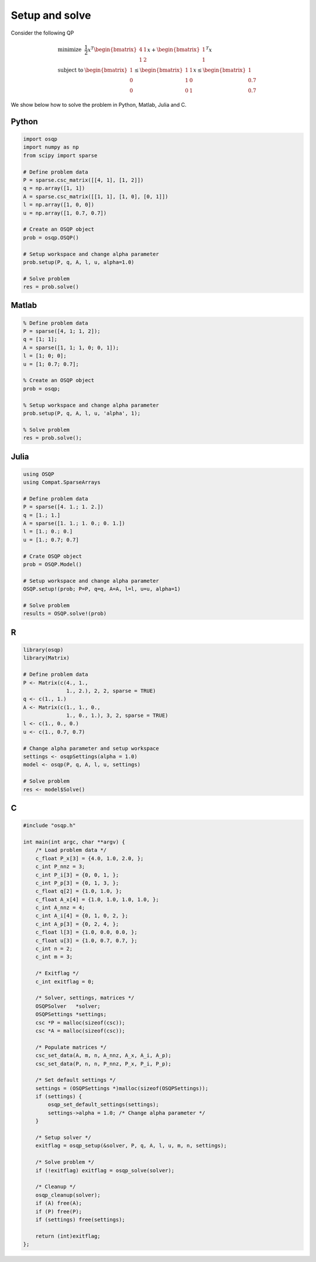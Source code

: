 Setup and solve
===============


Consider the following QP


.. math::
  \begin{array}{ll}
    \mbox{minimize} & \frac{1}{2} x^T \begin{bmatrix}4 & 1\\ 1 & 2 \end{bmatrix} x + \begin{bmatrix}1 \\ 1\end{bmatrix}^T x \\
    \mbox{subject to} & \begin{bmatrix}1 \\ 0 \\ 0\end{bmatrix} \leq \begin{bmatrix} 1 & 1\\ 1 & 0\\ 0 & 1\end{bmatrix} x \leq  \begin{bmatrix}1 \\ 0.7 \\ 0.7\end{bmatrix}
  \end{array}



We show below how to solve the problem in Python, Matlab, Julia and C.



Python
------

.. code:: python

    import osqp
    import numpy as np
    from scipy import sparse

    # Define problem data
    P = sparse.csc_matrix([[4, 1], [1, 2]])
    q = np.array([1, 1])
    A = sparse.csc_matrix([[1, 1], [1, 0], [0, 1]])
    l = np.array([1, 0, 0])
    u = np.array([1, 0.7, 0.7])

    # Create an OSQP object
    prob = osqp.OSQP()

    # Setup workspace and change alpha parameter
    prob.setup(P, q, A, l, u, alpha=1.0)

    # Solve problem
    res = prob.solve()



Matlab
------

.. code:: matlab

    % Define problem data
    P = sparse([4, 1; 1, 2]);
    q = [1; 1];
    A = sparse([1, 1; 1, 0; 0, 1]);
    l = [1; 0; 0];
    u = [1; 0.7; 0.7];

    % Create an OSQP object
    prob = osqp;

    % Setup workspace and change alpha parameter
    prob.setup(P, q, A, l, u, 'alpha', 1);

    % Solve problem
    res = prob.solve();



Julia
------

.. code:: julia

    using OSQP
    using Compat.SparseArrays

    # Define problem data
    P = sparse([4. 1.; 1. 2.])
    q = [1.; 1.]
    A = sparse([1. 1.; 1. 0.; 0. 1.])
    l = [1.; 0.; 0.]
    u = [1.; 0.7; 0.7]

    # Crate OSQP object
    prob = OSQP.Model()

    # Setup workspace and change alpha parameter
    OSQP.setup!(prob; P=P, q=q, A=A, l=l, u=u, alpha=1)

    # Solve problem
    results = OSQP.solve!(prob)



R
-

.. code:: r

    library(osqp)
    library(Matrix)

    # Define problem data
    P <- Matrix(c(4., 1.,
                  1., 2.), 2, 2, sparse = TRUE)
    q <- c(1., 1.)
    A <- Matrix(c(1., 1., 0.,
                  1., 0., 1.), 3, 2, sparse = TRUE)
    l <- c(1., 0., 0.)
    u <- c(1., 0.7, 0.7)

    # Change alpha parameter and setup workspace
    settings <- osqpSettings(alpha = 1.0)
    model <- osqp(P, q, A, l, u, settings)

    # Solve problem
    res <- model$Solve()



C
-

.. code:: c

    #include "osqp.h"

    int main(int argc, char **argv) {
        /* Load problem data */
        c_float P_x[3] = {4.0, 1.0, 2.0, };
        c_int P_nnz = 3;
        c_int P_i[3] = {0, 0, 1, };
        c_int P_p[3] = {0, 1, 3, };
        c_float q[2] = {1.0, 1.0, };
        c_float A_x[4] = {1.0, 1.0, 1.0, 1.0, };
        c_int A_nnz = 4;
        c_int A_i[4] = {0, 1, 0, 2, };
        c_int A_p[3] = {0, 2, 4, };
        c_float l[3] = {1.0, 0.0, 0.0, };
        c_float u[3] = {1.0, 0.7, 0.7, };
        c_int n = 2;
        c_int m = 3;

        /* Exitflag */
        c_int exitflag = 0;

        /* Solver, settings, matrices */
        OSQPSolver   *solver;
        OSQPSettings *settings;
        csc *P = malloc(sizeof(csc));
        csc *A = malloc(sizeof(csc));

        /* Populate matrices */
        csc_set_data(A, m, n, A_nnz, A_x, A_i, A_p);
        csc_set_data(P, n, n, P_nnz, P_x, P_i, P_p);

        /* Set default settings */
        settings = (OSQPSettings *)malloc(sizeof(OSQPSettings));
        if (settings) {
            osqp_set_default_settings(settings);
            settings->alpha = 1.0; /* Change alpha parameter */
        }

        /* Setup solver */
        exitflag = osqp_setup(&solver, P, q, A, l, u, m, n, settings);

        /* Solve problem */
        if (!exitflag) exitflag = osqp_solve(solver);

        /* Cleanup */
        osqp_cleanup(solver);
        if (A) free(A);
        if (P) free(P);
        if (settings) free(settings);

        return (int)exitflag;
    };
